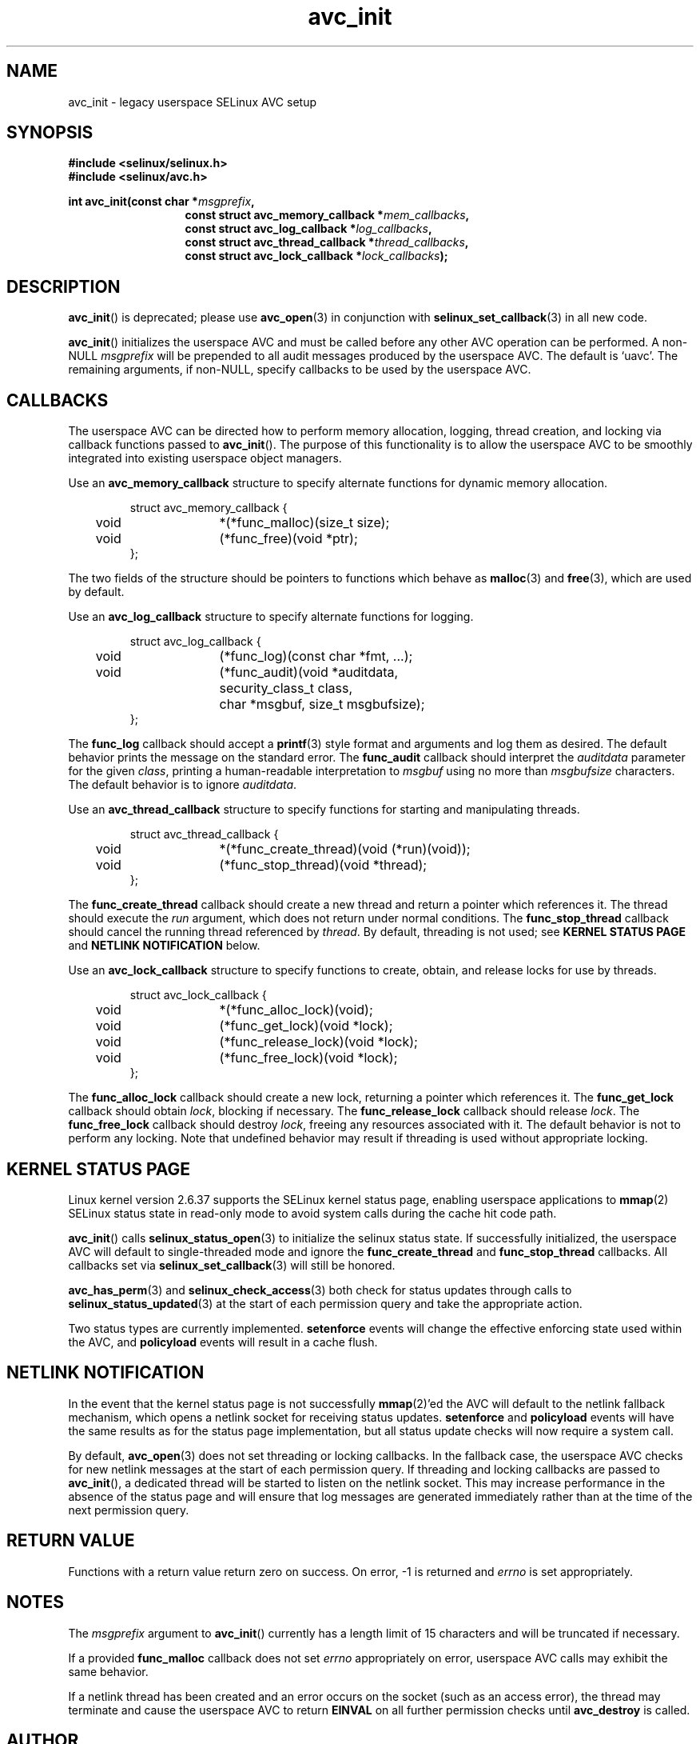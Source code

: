 .\" Hey Emacs! This file is -*- nroff -*- source.
.\"
.\" Author: Eamon Walsh (ewalsh@tycho.nsa.gov) 2004
.TH "avc_init" "3" "27 May 2004" "" "SELinux API documentation"
.SH "NAME"
avc_init \- legacy userspace SELinux AVC setup
.
.SH "SYNOPSIS"
.B #include <selinux/selinux.h>
.br
.B #include <selinux/avc.h>
.sp
.BI "int avc_init(const char *" msgprefix , 
.in +\w'int avc_init('u
.BI "const struct avc_memory_callback *" mem_callbacks ,
.br
.BI "const struct avc_log_callback *" log_callbacks ,
.br
.BI "const struct avc_thread_callback *" thread_callbacks ,
.br
.BI "const struct avc_lock_callback *" lock_callbacks ");"
.
.SH "DESCRIPTION"
.BR avc_init ()
is deprecated; please use
.BR avc_open (3)
in conjunction with
.BR selinux_set_callback (3)
in all new code.

.BR avc_init ()
initializes the userspace AVC and must be called before any other AVC operation can be performed.  A non-NULL
.I msgprefix
will be prepended to all audit messages produced by the userspace AVC.  The default is `uavc'.  The remaining arguments, if non-NULL, specify callbacks to be used by the userspace AVC.
.
.SH "CALLBACKS"
The userspace AVC can be directed how to perform memory allocation, logging, thread creation, and locking via callback functions passed to
.BR avc_init ().
The purpose of this functionality is to allow the userspace AVC to be smoothly integrated into existing userspace object managers.

Use an
.B avc_memory_callback
structure to specify alternate functions for dynamic memory allocation.

.RS
.ta 4n 10n 24n
.nf
struct avc_memory_callback {
	void	*(*func_malloc)(size_t size);
	void	(*func_free)(void *ptr);
};
.fi
.ta
.RE

The two fields of the structure should be pointers to functions which behave as 
.BR malloc (3)
and
.BR free (3),
which are used by default. 

Use an
.B avc_log_callback
structure to specify alternate functions for logging.

.RS
.ta 4n 10n 24n
.nf
struct avc_log_callback {
	void	(*func_log)(const char *fmt, ...);
	void	(*func_audit)(void *auditdata,
			security_class_t class,
			char *msgbuf, size_t msgbufsize);
};
.fi
.ta
.RE

The
.B func_log
callback should accept a 
.BR printf (3)
style format and arguments and log them as desired.  The default behavior prints the message on the standard error.  The
.B func_audit
callback should interpret the 
.I auditdata
parameter for the given
.IR class ,
printing a human-readable interpretation to 
.I msgbuf
using no more than
.I msgbufsize
characters.  The default behavior is to ignore
.IR auditdata .

Use an
.B avc_thread_callback
structure to specify functions for starting and manipulating threads.

.RS
.ta 4n 10n 24n
.nf
struct avc_thread_callback {
	void	*(*func_create_thread)(void (*run)(void));
	void	(*func_stop_thread)(void *thread);
};
.fi
.ta
.RE

The
.B func_create_thread
callback should create a new thread and return a pointer which references it.  The thread should execute the
.I run
argument, which does not return under normal conditions.  The
.B func_stop_thread
callback should cancel the running thread referenced by 
.IR thread .
By default, threading is not used; see 
.B KERNEL STATUS PAGE
and
.B NETLINK NOTIFICATION
below.

Use an
.B avc_lock_callback
structure to specify functions to create, obtain, and release locks for use by threads.

.RS
.ta 4n 10n 24n
.nf
struct avc_lock_callback {
	void	*(*func_alloc_lock)(void);
	void	(*func_get_lock)(void *lock);
	void	(*func_release_lock)(void *lock);
	void	(*func_free_lock)(void *lock);
};
.fi
.ta
.RE

The
.B func_alloc_lock
callback should create a new lock, returning a pointer which references it.  The
.B func_get_lock
callback should obtain
.IR lock ,
blocking if necessary.  The
.B func_release_lock
callback should release
.IR lock .
The
.B func_free_lock
callback should destroy
.IR lock ,
freeing any resources associated with it.  The default behavior is not to perform any locking.  Note that undefined behavior may result if threading is used without appropriate locking.
.
.SH "KERNEL STATUS PAGE"
Linux kernel version 2.6.37 supports the SELinux kernel status page, enabling userspace applications to
.BR mmap (2)
SELinux status state in read-only mode to avoid system calls during the cache hit code path.

.BR avc_init ()
calls
.BR selinux_status_open (3)
to initialize the selinux status state. If successfully initialized, the userspace AVC will default to single-threaded mode and ignore the
.B func_create_thread
and
.B func_stop_thread
callbacks. All callbacks set via
.BR selinux_set_callback (3)
will still be honored.

.BR avc_has_perm (3)
and
.BR selinux_check_access (3)
both check for status updates through calls to
.BR selinux_status_updated (3)
at the start of each permission query and take the appropriate action.

Two status types are currently implemented.
.B setenforce
events will change the effective enforcing state used within the AVC, and
.B policyload
events will result in a cache flush.
.
.SH "NETLINK NOTIFICATION"
In the event that the kernel status page is not successfully
.BR mmap (2)'ed
the AVC will default to the netlink fallback mechanism, which opens a netlink socket for receiving status updates.
.B setenforce
and
.B policyload
events will have the same results as for the status page implementation, but all status update checks will now require a system call.

By default,
.BR avc_open (3)
does not set threading or locking callbacks. In the fallback case, the userspace AVC checks for new netlink messages at the start of each permission query. If threading and locking callbacks are passed to
.BR avc_init (),
a dedicated thread will be started to listen on the netlink socket.  This may increase performance in the absence of the status page and will ensure that log messages are generated immediately rather than at the time of the next permission query.
.
.SH "RETURN VALUE"
Functions with a return value return zero on success.  On error, \-1 is returned and
.I errno
is set appropriately.
.
.SH "NOTES"
The
.I msgprefix
argument to
.BR avc_init ()
currently has a length limit of 15 characters and will be truncated if necessary.

If a provided
.B func_malloc
callback does not set
.I errno
appropriately on error, userspace AVC calls may exhibit the
same behavior.

If a netlink thread has been created and an error occurs on the socket (such as an access error), the thread may terminate and cause the userspace AVC to return
.B EINVAL
on all further permission checks until
.B avc_destroy 
is called.
.
.SH "AUTHOR"
Eamon Walsh <ewalsh@tycho.nsa.gov>
.
.SH "SEE ALSO"
.BR avc_open (3),
.BR selinux_status_open (3),
.BR selinux_status_updated (3),
.BR selinux_set_callback (3),
.BR selinux (8)
